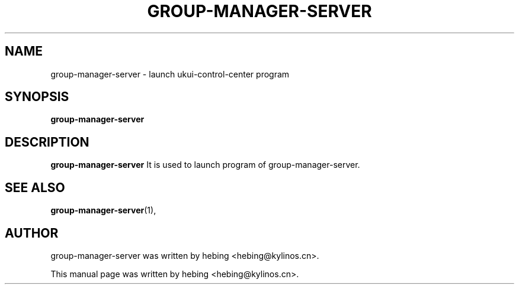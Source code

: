 .\" Hey, EMACS: -*- nroff -*-
.TH GROUP-MANAGER-SERVER 1 "20 SEP  2019"
.\" Please adjust this date whenever revising the manpage.
.SH NAME
group-manager-server \- launch ukui-control-center program
.SH SYNOPSIS
.B group-manager-server
.SH DESCRIPTION
.B group-manager-server
It is used to launch program of group-manager-server.
.PP
.SH SEE ALSO
.BR group-manager-server (1),
.br
.SH AUTHOR
group-manager-server was written by hebing <hebing@kylinos.cn>.
.PP
This manual page was written by hebing <hebing@kylinos.cn>.

